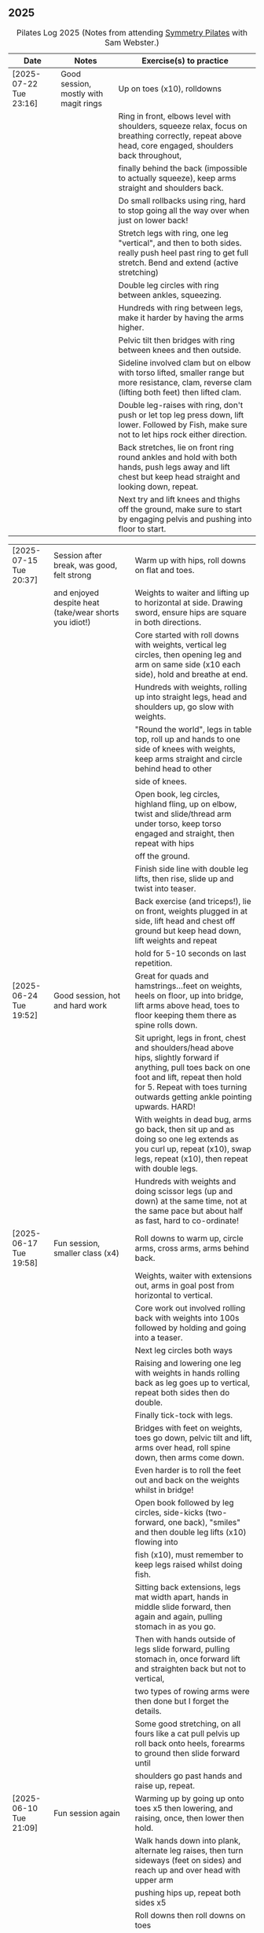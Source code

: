** 2025
:LOGBOOK:
CLOCK: [2025-03-11 Tue 18:15]--[2025-03-11 Tue 19:15] =>  1:00
CLOCK: [2025-03-04 Tue 18:15]--[2025-03-04 Tue 19:15] =>  1:00
CLOCK: [2025-02-25 Tue 18:15]--[2025-02-25 Tue 19:15] =>  1:00
CLOCK: [2025-02-18 Tue 18:15]--[2025-02-18 Tue 19:15] =>  1:00
CLOCK: [2025-02-11 Tue 18:15]--[2025-02-11 Tue 19:15] =>  1:00
CLOCK: [2025-02-04 Tue 18:15]--[2025-02-04 Tue 19:15] =>  1:00
CLOCK: [2025-01-28 Tue 18:15]--[2025-01-28 Tue 19:15] =>  1:00
CLOCK: [2025-01-21 Tue 18:15]--[2025-01-21 Tue 19:15] =>  1:00
CLOCK: [2025-01-14 Tue 18:15]--[2025-01-14 Tue 19:15] =>  1:00
CLOCK: [2025-01-07 Tue 18:15]--[2025-01-07 Tue 19:15] =>  1:00
:END:

#+CAPTION: Pilates Log 2025 (Notes from attending [[https://symmetrypilates.co.uk/][Symmetry Pilates]] with Sam Webster.)
#+NAME: pilates-log-2024
| Date                   | Notes                                                                                              | Exercise(s) to practice                                                                                                                                                                                                                                             |
|------------------------+----------------------------------------------------------------------------------------------------+---------------------------------------------------------------------------------------------------------------------------------------------------------------------------------------------------------------------------------------------------------------------|
| [2025-07-22 Tue 23:16] | Good session, mostly with magit rings | Up on toes (x10), rolldowns                                                                                                                             |
|                        |                                       | Ring in front, elbows level with shoulders, squeeze relax, focus on breathing correctly, repeat above head, core engaged, shoulders back throughout,    |
|                        |                                       | finally behind the back (impossible to actually squeeze), keep arms straight and shoulders back.                                                        |
|                        |                                       | Do small rollbacks using ring, hard to stop going all the way over when just on lower back!                                                             |
|                        |                                       | Stretch legs with ring, one leg "vertical", and then to both sides. really push heel past ring to get full stretch. Bend and extend (active stretching) |
|                        |                                       | Double leg circles with ring between ankles, squeezing.                                                                                                 |
|                        |                                       | Hundreds with ring between legs, make it harder by having the arms higher.                                                                              |
|                        |                                       | Pelvic tilt then bridges with ring between knees and then outside.                                                                                      |
|                        |                                       | Sideline involved clam but on elbow with torso lifted, smaller range but more resistance, clam, reverse clam (lifting both feet) then lifted clam.      |
|                        |                                       | Double leg-raises with ring, don't push or let top leg press down, lift lower. Followed by Fish, make sure not to let hips rock either direction.       |
|                        |                                       | Back stretches, lie on front ring round ankles and hold with both hands, push legs away and lift chest but keep head straight and looking down, repeat. |
|                        |                                       | Next try and lift knees and thighs off the ground, make sure to start by engaging pelvis and pushing into floor to start.                               |

| [2025-07-15 Tue 20:37] | Session after break, was good, felt strong                                                         | Warm up with hips, roll downs on flat and toes.                                                                                                                                                                                                                     |
|                        | and enjoyed despite heat (take/wear shorts you idiot!)                                             | Weights to waiter and lifting up to horizontal at side. Drawing sword, ensure hips are square in both directions.                                                                                                                                                   |
|                        |                                                                                                    | Core started with roll downs with weights, vertical leg circles, then opening leg and arm on same side (x10 each side), hold and breathe at end.                                                                                                                    |
|                        |                                                                                                    | Hundreds with weights, rolling up into straight legs, head and shoulders up, go slow with weights.                                                                                                                                                                  |
|                        |                                                                                                    | "Round the world", legs in table top, roll up and hands to one side of knees with weights, keep arms straight and circle behind head to other                                                                                                                       |
|                        |                                                                                                    | side of knees.                                                                                                                                                                                                                                                      |
|                        |                                                                                                    | Open book, leg circles, highland fling, up on elbow, twist and slide/thread arm under torso, keep torso engaged and straight, then repeat with hips                                                                                                                 |
|                        |                                                                                                    | off the ground.                                                                                                                                                                                                                                                     |
|                        |                                                                                                    | Finish side line with double leg lifts, then rise, slide up and twist into teaser.                                                                                                                                                                                  |
|                        |                                                                                                    | Back exercise (and triceps!), lie on front, weights plugged in at side, lift head and chest off ground but keep head down, lift weights and repeat                                                                                                                  |
|                        |                                                                                                    | hold for 5-10 seconds on last repetition.                                                                                                                                                                                                                           |
|------------------------+----------------------------------------------------------------------------------------------------+---------------------------------------------------------------------------------------------------------------------------------------------------------------------------------------------------------------------------------------------------------------------|
| [2025-06-24 Tue 19:52] | Good session, hot and hard work                                                                    | Great for quads and hamstrings...feet on weights, heels on floor, up into bridge, lift arms above head, toes to floor keeping them there as spine rolls down.                                                                                                       |
|                        |                                                                                                    | Sit upright, legs in front, chest and shoulders/head above hips, slightly forward if anything, pull toes back on one foot and lift, repeat then hold for 5. Repeat with toes turning outwards getting ankle pointing upwards. HARD!                                 |
|                        |                                                                                                    | With weights in dead bug, arms go back, then sit up and as doing so one leg extends as you curl up, repeat (x10), swap legs, repeat (x10), then repeat with double legs.                                                                                            |
|                        |                                                                                                    | Hundreds with weights and doing scissor legs (up and down) at the same time, not at the same pace but about half as fast, hard to co-ordinate!                                                                                                                      |
|------------------------+----------------------------------------------------------------------------------------------------+---------------------------------------------------------------------------------------------------------------------------------------------------------------------------------------------------------------------------------------------------------------------|
| [2025-06-17 Tue 19:58] | Fun session, smaller class (x4)                                                                    | Roll downs to warm up, circle arms, cross arms, arms behind back.                                                                                                                                                                                                   |
|                        |                                                                                                    | Weights, waiter with extensions out, arms in goal post from horizontal to vertical.                                                                                                                                                                                 |
|                        |                                                                                                    | Core work out involved rolling back with weights into 100s followed by holding and going into a teaser.                                                                                                                                                             |
|                        |                                                                                                    | Next leg circles both ways                                                                                                                                                                                                                                          |
|                        |                                                                                                    | Raising and lowering one leg with weights in hands rolling back as leg goes up to vertical, repeat both sides then do double.                                                                                                                                       |
|                        |                                                                                                    | Finally tick-tock with legs.                                                                                                                                                                                                                                        |
|                        |                                                                                                    | Bridges with feet on weights, toes go down, pelvic tilt and lift, arms over head, roll spine down, then arms come down.                                                                                                                                             |
|                        |                                                                                                    | Even harder is to roll the feet out and back on the weights whilst in bridge!                                                                                                                                                                                       |
|                        |                                                                                                    | Open book followed by leg circles, side-kicks (two-forward, one back), "smiles" and then double leg lifts (x10) flowing into                                                                                                                                        |
|                        |                                                                                                    | fish (x10), must remember to keep legs raised whilst doing fish.                                                                                                                                                                                                    |
|                        |                                                                                                    | Sitting back extensions, legs mat width apart, hands in middle slide forward, then again and again, pulling stomach in as you go.                                                                                                                                   |
|                        |                                                                                                    | Then with hands outside of legs slide forward, pulling stomach in, once forward lift and straighten back but not to vertical,                                                                                                                                       |
|                        |                                                                                                    | two types of rowing arms were then done but I forget the details.                                                                                                                                                                                                   |
|                        |                                                                                                    | Some good stretching, on all fours like a cat pull pelvis up roll back onto heels, forearms to ground then slide forward until                                                                                                                                      |
|                        |                                                                                                    | shoulders go past hands and raise up, repeat.                                                                                                                                                                                                                       |
|------------------------+----------------------------------------------------------------------------------------------------+---------------------------------------------------------------------------------------------------------------------------------------------------------------------------------------------------------------------------------------------------------------------|
| [2025-06-10 Tue 21:09] | Fun session again                                                                                  | Warming up by going up onto toes x5 then lowering, and raising, once, then lower then hold.                                                                                                                                                                         |
|                        |                                                                                                    | Walk hands down into plank, alternate leg raises, then turn sideways (feet on sides) and reach up and over head with upper arm                                                                                                                                      |
|                        |                                                                                                    | pushing hips up, repeat both sides x5                                                                                                                                                                                                                               |
|                        |                                                                                                    | Roll downs then roll downs on toes                                                                                                                                                                                                                                  |
|                        |                                                                                                    | Roll like a ball, followed by roll backs then hundreds, keep head and shoulders up.                                                                                                                                                                                 |
|                        |                                                                                                    | Table top, roll up and into teaser, repeat x5 then repeat but when roll back down a little and go back, hard!                                                                                                                                                       |
|                        |                                                                                                    | Pelvic tilts with feet on the ground, followed by bridges and then with legs in table pelvic tilt, very small but hard movement!                                                                                                                                    |
|                        |                                                                                                    | Sideline was openbook, then dragging upper leg up lower leg, extend flex heel and lower (x10)                                                                                                                                                                       |
|                        |                                                                                                    | followed by turning toe up and "smiles". After bring leg behind and hold in hand and stretch                                                                                                                                                                        |
|                        |                                                                                                    | moving into bicycle circles, both normal and reverse. Finally double leg raise and scissors.                                                                                                                                                                        |
|                        |                                                                                                    | Back work on front, hands by shoulders, elbows tucked in, roll chest forward and lift slightly, keep head down raise hands, repeat                                                                                                                                  |
|                        |                                                                                                    | and then extend by extending arms out in front of you.                                                                                                                                                                                                              |
|                        |                                                                                                    | Myofascial release went up spine, feet slightly wider than hips and rocking side to side, when between shoulder blades can bring                                                                                                                                    |
|                        |                                                                                                    | knee up to chest one at a time, hug and then circle.                                                                                                                                                                                                                |
|------------------------+----------------------------------------------------------------------------------------------------+---------------------------------------------------------------------------------------------------------------------------------------------------------------------------------------------------------------------------------------------------------------------|
| [2025-06-03 Tue 19:54] | Another fun session, asked for legs and hips (Ruth                                                 | Warm up raising onto toes.                                                                                                                                                                                                                                          |
|                        | asked for glutes) and we got what we asked for!                                                    | Upper body with weights swinging arms and raising knee x5 hold on last for 5 seconds, breathing and swap. Drawing sword with both weights make sure to get full rotation and hips square on extension.                                                              |
|                        |                                                                                                    | Alternate leg-arm extensions x10 (each side so twenty) then same side x10 (both sides!)                                                                                                                                                                             |
|                        |                                                                                                    | Up on elbows, shoulders back pelvis tucked in and look at stomach, both legs raise to vertical and circle both ways alternating x10                                                                                                                                 |
|                        |                                                                                                    | Weights in hands, palms to back of forehead, legs in table-top, head and shoulders raised then twist elbow to opposite knee, switch and repeat.                                                                                                                     |
|                        |                                                                                                    | Hundreds with weights                                                                                                                                                                                                                                               |
|                        |                                                                                                    | Side-line with flow, after open book and arm circles raised clams (x10), leg extensions (point toes on the way out) x10, then leg circles x10 both directions, don't let hips wobble!                                                                               |
|                        |                                                                                                    | Three sets of the following with four reps of each then switch sides...                                                                                                                                                                                             |
|                        |                                                                                                    | + Highland fling (first set toe taps, second heel/toe, third whatever)                                                                                                                                                                                              |
|                        |                                                                                                    | + Leg "smiles", with toe turned out/up on forwards                                                                                                                                                                                                                  |
|                        |                                                                                                    | + Fish                                                                                                                                                                                                                                                              |
|                        |                                                                                                    | Back extensions with hand diamond, was corrected to push hips into ground more, shoulders a bit lower, alternate salutes, then raising opposite leg                                                                                                                 |
|                        |                                                                                                    | Finished with some myofascial release of shoulders and glutes.                                                                                                                                                                                                      |
|------------------------+----------------------------------------------------------------------------------------------------+---------------------------------------------------------------------------------------------------------------------------------------------------------------------------------------------------------------------------------------------------------------------|
| [2025-05-27 Tue 21:29] | Good session, nice to see Sarah back, thought she might have canned it                             | Balance to warm up, leg into table top then lean forward extend leg behind and arms out, repeat x5 then on last bend knee x5, holding on last for 5 seconds.                                                                                                        |
|                        | Found balance stuff at start hard on mat, easier on the hard floor                                 | Tik-tok with legs vertical, arms out wide by shoulders. Hips allowed to come off and legs go as far as possible as long as shoulder stays in place.                                                                                                                 |
|                        |                                                                                                    | Keep legs vertical, arms above head, opposite arm goes to outside of opposite leg  (like saw) and raise shoulder off going across then lift body up with a bit of pressure on arm on floor.                                                                         |
|                        |                                                                                                    | Roll backs, then roll backs coming into teaser, and holding, then teaser with arms flapping then teaser with heel kicks.                                                                                                                                            |
|                        |                                                                                                    | Side line with band, open-book, clam, raised clam, leg extensions leg circles x6 each way, highland fling, single leg raise, double leg raise scissors (knackering!)                                                                                                |
|                        |                                                                                                    | Lie on front in star-fish with theraband in hands, lift chest then rotate to one side opening chest with head staying straight/low, twist from upper waist/chest, don't drop head (hard)                                                                            |
|                        |                                                                                                    | Stretching thighs lie on front bend knees and kick up with straight then bent ankle, alternate legs the move to frog and lift both knees off x6-8, then extend legs when knees are lifted.                                                                          |
|                        |                                                                                                    | Patting body down at end (seemed unlikely to make much difference but was fun!)                                                                                                                                                                                     |
|------------------------+----------------------------------------------------------------------------------------------------+---------------------------------------------------------------------------------------------------------------------------------------------------------------------------------------------------------------------------------------------------------------------|
| [2025-05-20 Tue 20:37] | Nice session, used overball for a lot of things.                                                   | Circle hips, stretch over, roll downs.                                                                                                                                                                                                                              |
|                        | Enjoyed it, found I was able to focus on form                                                      | Overball under shoulders, small roll-up into chest, arching back over ball to open chest up.                                                                                                                                                                        |
|                        | rather than trying to be strong in everything.                                                     | Overball under hips, dead bug, opposing arm/leg extensions, then same side extensions, engage hips to keep core straight and don't let things roll to one side.                                                                                                     |
|                        |                                                                                                    | Single leg bicycle x5 each way, each side then double x5 each way, knackering! Followed by double leg-cycles. Ideally all as one flow sequence.                                                                                                                     |
|                        |                                                                                                    | Oblique exercises with hips supported on ball, bend both knees out to one side. Then do "tick-rock" with legs straight and move in circles.                                                                                                                         |
|                        |                                                                                                    | Short rest then hundreds.                                                                                                                                                                                                                                           |
|                        |                                                                                                    | Open book followed by circles, then double leg raises with overball between ankles (x10) hold on end the short scissor kicks.                                                                                                                                       |
|                        |                                                                                                    | Smile/half-circle with upper leg, then highland-fling with heel/knee touching                                                                                                                                                                                       |
|                        |                                                                                                    | Upper leg knee on ball, lower leg raise as high as thigh, then circles (both ways x10), finally roll out hips on overball (nice!)                                                                                                                                   |
|                        |                                                                                                    | Back extensions/exercises, on knees, back straight (noticed mine was curved when I checked so pull pelvis in to flatten) come off knees to start with.                                                                                                              |
|                        |                                                                                                    | Next do full plank.                                                                                                                                                                                                                                                 |
|------------------------+----------------------------------------------------------------------------------------------------+---------------------------------------------------------------------------------------------------------------------------------------------------------------------------------------------------------------------------------------------------------------------|
| [2025-05-13 Tue 22:03] | Great session, despite heat                                                                        | Hips, side stretch and roll-downs to warm up.                                                                                                                                                                                                                       |
|                        |                                                                                                    | Weights around head next, then drawing sword with both in one hand.                                                                                                                                                                                                 |
|                        |                                                                                                    | Dead bug and alternate arms going out, then same side. x10 reps on each.                                                                                                                                                                                            |
|                        |                                                                                                    | Core work out was hard, don't remember exact sequence but involved...                                                                                                                                                                                               |
|                        |                                                                                                    | + alternating legs (opposite hand on knee same hand on side) with head and shoulders up                                                                                                                                                                             |
|                        |                                                                                                    | + twisting to opposite (remember to twist upper body, not head and reach far)                                                                                                                                                                                       |
|                        |                                                                                                    | + double leg raises, remember to keep back to the ground.                                                                                                                                                                                                           |
|                        |                                                                                                    | Mermaid with arching over a few times, then twisting to the ground followed by raising up                                                                                                                                                                           |
|                        |                                                                                                    | on to knees.                                                                                                                                                                                                                                                        |
|                        |                                                                                                    | Side line work was done on elbow, raising torso up to 45-degree angle, made everything HARD!                                                                                                                                                                        |
|                        |                                                                                                    | + leg circles                                                                                                                                                                                                                                                       |
|                        |                                                                                                    | + slide upper foot along lower leg, extend (bent foot) and bring back down                                                                                                                                                                                          |
|                        |                                                                                                    | + upper leg toes pointing up and semi-circles                                                                                                                                                                                                                       |
|                        |                                                                                                    | "Fish rolls" - lie on side double leg raise, upper hand on top thigh, slide up bringing lower arm                                                                                                                                                                   |
|                        |                                                                                                    | up but not pushing then roll onto bum, either table top, roll like a ball or hardest into teaser.                                                                                                                                                                   |
|                        |                                                                                                    | Did some neck release stuff, bit weird but pushing on muscles coming out of neck into clavicle                                                                                                                                                                      |
|                        |                                                                                                    | felt good and worthwhile though.                                                                                                                                                                                                                                    |
|------------------------+----------------------------------------------------------------------------------------------------+---------------------------------------------------------------------------------------------------------------------------------------------------------------------------------------------------------------------------------------------------------------------|
| [2025-05-06 Tue 20:29] | Good session, strong core workout                                                                  |                                                                                                                                                                                                                                                                     |
|------------------------+----------------------------------------------------------------------------------------------------+---------------------------------------------------------------------------------------------------------------------------------------------------------------------------------------------------------------------------------------------------------------------|
| [2025-04-29 Tue 19:54] | Nice session                                                                                       | Theraband for upper body work out, core sideline then legs with theraband.                                                                                                                                                                                          |
|------------------------+----------------------------------------------------------------------------------------------------+---------------------------------------------------------------------------------------------------------------------------------------------------------------------------------------------------------------------------------------------------------------------|
| [2025-04-22 Tue 20:43] | Nice session, decided to not note down exercises that we've done before                            | Sit and hold shins (harder lower down to wards ankles), roll back and pull stomach in and keep feet at same height (just off the ground) and gently roll back and then forward, repeating. Surprisingly hard.                                                       |
|                        | but instead just record new things or those that stand out.                                        | Bridges with feet on weights were incredibly hard and cramps in thighs/calves.                                                                                                                                                                                      |
|                        |                                                                                                    | Back exercises with arms in goal post, tuck pelvis in and roll ball out with chest, lift arms off ground, repeat. Extension is to the extend arms forwards and above head without chest dropping.                                                                   |
|------------------------+----------------------------------------------------------------------------------------------------+---------------------------------------------------------------------------------------------------------------------------------------------------------------------------------------------------------------------------------------------------------------------|
| [2025-04-15 Tue 20:01] | Sam's back! Great to see her again, glad she had a good wedding and trip to South Africa.          | Warm up hips and stretch over (after rolling out the feet)                                                                                                                                                                                                          |
|                        | Lots of work with soft ball to help open chest and back up and engage core more when lifting       | Ball under shoulder blades, stretch back over. Next table-top, hands behind head (ball for support) and single leg raises, alternate then follow with double leg raises with ball between ankles and squeezing, keeping curled forward.                             |
|                        | legs, some good back work.                                                                         | Ball between knees and polish table (whilst curled up!), then legs up to vertical and circle (bigger are harder).                                                                                                                                                   |
|                        |                                                                                                    | Hundreds with ball between ankle and make sure shoulders stay up off ground (but not hunched).                                                                                                                                                                      |
|                        |                                                                                                    | Finally twist/switches to alternate knee (unlike Nina it was elbow to knee rather than elbow to ground), make sure to keep both shoulders raised.                                                                                                                   |
|                        |                                                                                                    | Open book followed by double leg-lifts with ball between ankles, hold and end and baby scissors.                                                                                                                                                                    |
|                        |                                                                                                    | Upper knee bent and on ball, lower leg raises, 8-10 circles each way, then 8-10 figure of eight circles with legs both ways.                                                                                                                                        |
|                        |                                                                                                    | Back extensions with ball between upper thighs, push pelvis down into the ground and roll chest out and saluting first each hand then both and hold, repeat. Don't go too high and really push pelvis so glutes go down.                                            |
|                        |                                                                                                    | Extension is double salute and bend knees then try and lift thighs off the ground hard!                                                                                                                                                                             |
|                        |                                                                                                    | Finished with myofascial release of shoulders and upper glutes both of which felt great.                                                                                                                                                                            |
|------------------------+----------------------------------------------------------------------------------------------------+---------------------------------------------------------------------------------------------------------------------------------------------------------------------------------------------------------------------------------------------------------------------|
| [2025-04-08 Tue 20:56] | Nina again, she seemed slightly gentler!                                                           | Stretch feet out on ball, but after a scrunching lifting and splaying of toes to work them a bit more.                                                                                                                                                              |
|                        |                                                                                                    | Down on the mats for a five core workout, forget what the sequence was but involved hundreds without pumping, just holding and breathing; single legs, head up hold one leg, pull-pull and switch;                                                                  |
|                        |                                                                                                    | thigh above hip and extend, then out to side then other then circles, keep other leg flat on floor; one leg up in table top other raised, outside hand on ankle of raised leg other hand on knee                                                                    |
|                        |                                                                                                    | and switch.                                                                                                                                                                                                                                                         |
|                        |                                                                                                    | Side stuff was same as previous weeks so see notes, make sure to turn upper leg out and extend throughout.                                                                                                                                                          |
|                        |                                                                                                    | Did a good side stretch from shell, hands out to side and breathe deeply.                                                                                                                                                                                           |
|------------------------+----------------------------------------------------------------------------------------------------+---------------------------------------------------------------------------------------------------------------------------------------------------------------------------------------------------------------------------------------------------------------------|
| [2025-04-01 Tue 21:04] | Nice session with Nina again                                                                       | Stretching feet out again to start with, really grip ball with toes and go across, press hard down into arch of foot.                                                                                                                                               |
|                        |                                                                                                    | Roll backs, really need to pull my chest down when arms above and behind me, use breathing to help do so.                                                                                                                                                           |
|                        |                                                                                                    | Leg work, pull knee to chest and extend lower leg, bend foot back and forth try kicking a little. Move on to thigh above leg and going across body followed by circles.                                                                                             |
|                        |                                                                                                    | Core work good sequence but can;t remember what it was, involved hands behind head and shoulders up, table top then extend one leg, hand on same side as raised leg by                                                                                              |
|                        |                                                                                                    | ankle, opposite on knee and switch, repeat. Followed by hundreds (not essential to bounce hands, but breathing important), then double leg raises, making sure head and                                                                                             |
|                        |                                                                                                    | shoulders remain off the ground. Rather than opposite elbow to knee do the same twist but get elbow that is being lowered to the ground and look into armpit (was good).                                                                                            |
|                        |                                                                                                    | Roll like a ball followed by roll back and over.                                                                                                                                                                                                                    |
|                        |                                                                                                    | Sit and lift legs, hold under thighs or above ankles and roll back and forward, hard to balance at front, one to work on.                                                                                                                                           |
|                        |                                                                                                    | Side line, back of mat legs to front lift upper leg and twist foot out, forward kick-kick and back, extend legs, keep core engaged on elbow and use breath. Raise upper                                                                                             |
|                        |                                                                                                    | leg, leg circles (forward and backwards x8) then keep upper leg raised and lift lower leg to meet, then both legs. Onto front with thighs off the ground and beats                                                                                                  |
|                        |                                                                                                    | On front lifting chest, head down to start then up a bit more. Top of feet should be on floor, push into press-up a little to extend further. Extra is raising legs and                                                                                             |
|                        |                                                                                                    | rocking back and forth.                                                                                                                                                                                                                                             |
|                        |                                                                                                    | Mermaid and stretching over, push up not sideways, keep back straight. Followed by hands both on legs breathing out and down getting head towards knees.                                                                                                            |
|                        |                                                                                                    | Side twists sitting with legs out.                                                                                                                                                                                                                                  |
|------------------------+----------------------------------------------------------------------------------------------------+---------------------------------------------------------------------------------------------------------------------------------------------------------------------------------------------------------------------------------------------------------------------|
| [2025-03-25 Tue 19:42] | Fun session, Sam on holiday getting married so had Nina who climas to                              | Opened feet up nicely at start, more guiding. Start with rolling back and forth then heel on ground and open toes out wide with ball under ball of foot. Move back and a bit to mid feet and repeat. Can't do enough of this.                                       |
|                        | do more classical Pilates. Was fun, got prodded and pushed around a                                | Pilates stance and up onto toes keeping heels together, rising up through roof of mouth (string pulling head up). Hold in middle for extra effect.                                                                                                                  |
|                        | bit more which means my form isn't great. Must engage stomach more!                                | Lie flat, heels together toes turned out, glutes and inner thighs engaged, roll back arms behind head, don't flare chest keep shoulders down hands don't need to touch the ground. Rollback up                                                                      |
|                        |                                                                                                    | Theraband under armpits, tuck stomach in, chin to chest and lean forward trying to get head to knees, after a few warm ups go further by pulling theraband to ground. Follow with half-roll backs with theraband around feet.                                       |
|                        |                                                                                                    | Single leg raised get thigh and knee above hip, keep opposite on the floor, theraband around foot which flexes back and forth, followed by going out to either side alternately                                                                                     |
|                        |                                                                                                    | Single leg raises, head and chest rolled up outside hand on same leg opposite hand on knee then switch. Double leg raises followed opening out with hands above chest.                                                                                              |
|                        |                                                                                                    | On side on back of mat, feet at opposite side, lift upper leg and rotate outwards, hold. Follow with double kicks and avoid hitching hips. Then small circles both directions but really engage stomach.                                                            |
|                        |                                                                                                    | Onto front and diamond for face, push pelvis down and lift thighs off the ground, then both legs and do beats (about 50 I think). Switch over to other side, repeat side work and repeat stomach and beats.                                                         |
|                        |                                                                                                    | On front push up to raise chest, keep eyes down/looking forward, bend knees and try and kick bum twice alternating legs.                                                                                                                                            |
|------------------------+----------------------------------------------------------------------------------------------------+---------------------------------------------------------------------------------------------------------------------------------------------------------------------------------------------------------------------------------------------------------------------|
| [2025-03-11 Tue 20:17] | Good session, regular crowd requested core work and definitely got that!                           | Hips, side stretch, crossed arms and roll down half-way with deep breath to warm up                                                                                                                                                                                 |
|                        |                                                                                                    | Band work, hold double arms out in front and roll out and down to side until hands are near (touching! the floor), rotate up on side over and down to the other side and return to center, repeat on opposite side.                                                 |
|                        |                                                                                                    | Several slight variations on this (don't remember details and first time we've done it) followed by palms up and opening chest, bounces at end, repeat with palms down.                                                                                             |
|                        |                                                                                                    | Band behind chest and hold ends out in front, roll back on lower back lowering down one bone at a time then arms behind head, band shouldn't slip, roll back up extending hands out to feet with head down to knees                                                 |
|                        |                                                                                                    | return to sitting.                                                                                                                                                                                                                                                  |
|                        |                                                                                                    | Core work out! Keep shoulders up at all times!                                                                                                                                                                                                                      |
|                        |                                                                                                    | 1. One leg extended other with same hand touching ankle, opposite on knee, switch x10 each side.                                                                                                                                                                    |
|                        |                                                                                                    | 2. Lift head up with hands behind head, opposite elbow/knee, repeat x10 each side                                                                                                                                                                                   |
|                        |                                                                                                    | 3. Straight-leg alternate raises perhaps?                                                                                                                                                                                                                           |
|                        |                                                                                                    | 4. Double leg raises.                                                                                                                                                                                                                                               |
|                        |                                                                                                    | 5. Finish with both legs raised, hands towards knees, lowering legs and circling arms                                                                                                                                                                               |
|                        |                                                                                                    | Hundreds!                                                                                                                                                                                                                                                           |
|                        |                                                                                                    | On elbows, legs in table top and circles on top of table, followed by legs vertical and circles with ankles                                                                                                                                                         |
|                        |                                                                                                    | Bridges with band over waist, hands anchored on floor, lifting up, should be able to see hips. Then one leg in table top, repeat and swap sides.                                                                                                                    |
|                        |                                                                                                    | Open book with band around legs (above knee) followed by, clam, raised clam, leg extensions, side kicks (hard with band), lower leg raises, double leg raises and big scissors                                                                                      |
|                        |                                                                                                    | Back extensions, really need to keep my shoulder blades down and pushing in to each other. Band under hips, pelvis in lift head and sternum (keep head down) lift hands, repeat. Followed by  similar but band above                                                |
|                        |                                                                                                    | legs, palms down and lifting hands round out in front finishing with palms down.                                                                                                                                                                                    |
|                        |                                                                                                    | Myofascial release on thighs (one ball on each), start with tilting pelvis, then raise legs. Try and keep knees on ground initially then raise them, rock legs. Repeat going down the thigh.                                                                        |
|------------------------+----------------------------------------------------------------------------------------------------+---------------------------------------------------------------------------------------------------------------------------------------------------------------------------------------------------------------------------------------------------------------------|
| [2025-03-04 Tue 19:38] | Good session, lots of legs and hips                                                                | Warm up with usual hips, arching hand over but with a rotation of raised arm down to opposite side. Roll downs plus on toes.                                                                                                                                        |
|                        |                                                                                                    | Dead-bug opposite arms and legs, then with head on floor straight arms and legs out (opposite). Something with double legs but can't remember, may have had head and shoulders up.                                                                                  |
|                        |                                                                                                    | Tree...one leg flat, other raised to chest with hands behind knee, roll back a little, pull forward, should be sitting up very straight. Gently roll back and straighten leg out balancing and walk hand sup get, then go back down to horizontal walking hands     |
|                        |                                                                                                    | down the leg keeping shoulders off the floor and core engaged. Walk hands down the leg and return to sitting. Repeat. Quite hard!                                                                                                                                   |
|                        |                                                                                                    | Open book followed by leg circles, small, medium large in alternating directions, about eight sets. Raised upper leg, lift lower leg to meet, double leg lifts, then fish.                                                                                          |
|                        |                                                                                                    | Raise upper leg and with foot bent turn toes out then int, repeat followed by U/smile swings, making sure not to let hips wobble.                                                                                                                                   |
|                        |                                                                                                    | On front with hands by shoulders, elbows anchored on side, push pelvis down toes on ground raise knees and roll ball out with sternum keeping head down, repeat x5 then extend arms out above head/shoulders.                                                       |
|                        |                                                                                                    | Seal roles, always good fun :-)                                                                                                                                                                                                                                     |
|                        |                                                                                                    | Also did roll overs earlier in the session, do more of these they're good workout for core (along with the obligatory 100s)                                                                                                                                         |
|------------------------+----------------------------------------------------------------------------------------------------+---------------------------------------------------------------------------------------------------------------------------------------------------------------------------------------------------------------------------------------------------------------------|
| [2025-02-25 Tue 20:05] | Larger class today, bit less strenuous than last week                                              | Hips and ankle raises, sliding down wall, roll downs                                                                                                                                                                                                                |
|                        |                                                                                                    | Ring for half-roll backs onto lower back then diving head forward to knees, straighten up and repeat.                                                                                                                                                               |
|                        |                                                                                                    | Use ring to stretch leg dynamically whilst lying on back keeping other leg anchored on floor, straight up, across and out to side.                                                                                                                                  |
|                        |                                                                                                    | Bridge with ring on outside.                                                                                                                                                                                                                                        |
|                        |                                                                                                    | Leg circles in frog with ring between (or possibly around) ankles.                                                                                                                                                                                                  |
|------------------------+----------------------------------------------------------------------------------------------------+---------------------------------------------------------------------------------------------------------------------------------------------------------------------------------------------------------------------------------------------------------------------|
| [2025-02-18 Tue 20:24] | Great session, lots of core                                                                        | Started with ball and foot work, sideways over toes, midfoot, heel, then length wise (both feet)                                                                                                                                                                    |
|                        |                                                                                                    | Hip stirring, then raising up on toes followed by crossing arms in front at chest height and lowering down with back straight (sliding down a wall), repeat the slides a few times hold on last.                                                                    |
|                        |                                                                                                    | Weights in arms and swings back and forth with one foot behind other, then raise opposite knee and arm and hold, repeat. On last hold....and close eyes for five seconds.                                                                                           |
|                        |                                                                                                    | Table-top, opposite arms and legs extend and come back. Then co-ordination with leg going out to 45 degrees, arm back, leg outs out sideways (don't let hips lift) whilst arm circles out to side                                                                   |
|                        |                                                                                                    | bring leg and arm in at the same time, switch sides and repeat. Seemed hard to co-ordinate the circling compared to just extending!                                                                                                                                 |
|                        |                                                                                                    | Dead bug with weights, one leg out and arms back then circle round to bring arms back in. Opposite leg repeating x10 each side then both legs. Involved lying back and head/shoulders raising up                                                                    |
|                        |                                                                                                    | in opposition. Can't quite remember exactly, finished with double legs, was knackering.                                                                                                                                                                             |
|                        |                                                                                                    | Raise head and shoulders up, legs in table top and dust top of table with legs in circles.                                                                                                                                                                          |
|                        |                                                                                                    | 100s followed this, which was knackering on the core.                                                                                                                                                                                                               |
|                        |                                                                                                    | Roll-overs but starting with legs vertical and coming back to that position. Then "corkscrew" where when lowering do so on one side, roll over to other side when legs vertical, then roll back                                                                     |
|                        |                                                                                                    | on the opposite side, hard and very good for imbalance in back (something I seem to have when sat at desk).                                                                                                                                                         |
|                        |                                                                                                    | Open-book, side kicks and leg circles (both directions) with arm on floor, hand supporting head. Repeat but with elbow resting on floor, hand supporting head and opposite hand on back of head.                                                                    |
|                        |                                                                                                    | Important to make sure I don't twist (picked up on this multiple times), engage core, keep chest in and don't let hips rotate. Hard! Done on both sides                                                                                                             |
|                        |                                                                                                    | Then, one knee other leg out-stretched (forward of waste if needed is easier) and lower out so opposite arm is on floor. Upper arm over head, lift leg up to hip height (hard!), then forward kicks                                                                 |
|                        |                                                                                                    | (even harder), then circles both ways (really hard!).                                                                                                                                                                                                               |
|                        |                                                                                                    | Back stretches, sit with toes pointed, hands flat on ground by thighs and slide forward when at extreme should be pulling stomach and rubs in and stretching neck, shoulders should be forward of                                                                   |
|                        |                                                                                                    | hips, staying leaning forward lift toes and raise arms up to 45 degrees, extending neck.                                                                                                                                                                            |
|                        |                                                                                                    | Back release starting at low back and moving up, balls either side of spine, knees rocking, mid-spine arms go back over head, at tope (shoulders), don't bother moving knees.                                                                                       |
|------------------------+----------------------------------------------------------------------------------------------------+---------------------------------------------------------------------------------------------------------------------------------------------------------------------------------------------------------------------------------------------------------------------|
| [2025-02-11 Tue 20:14] | Another great session, really feel like Sam is pushing us now.                                     | Warm up hips, stretch over, roll downs                                                                                                                                                                                                                              |
|                        | Lots of band work, basically everything with band                                                  | Band and open chest, arms out in front and open, then over head, band behind legs and pull forward reverse with band in front of legs and pulling back.                                                                                                             |
|                        |                                                                                                    | Sit with band round feet, roll back a little and pull arms up to chest (bicep curls).                                                                                                                                                                               |
|                        |                                                                                                    | Band round foot for leg circles, ham string stretch (really push heel, keep knee straight and pull back), repeat out to both sides. Bicycles both ways with band.                                                                                                   |
|                        |                                                                                                    | Band behind head cradling, lift up and toe tap x10 each side, shoulders off floor, then opposite elbow to knee and alternate.                                                                                                                                       |
|                        |                                                                                                    | Hundreds with band.                                                                                                                                                                                                                                                 |
|                        |                                                                                                    | Side line, open book, arm circles, band round knees and clam, raised clam, hold and extend, leg circles both directions, highland fling (flow sequence no resting)                                                                                                  |
|                        |                                                                                                    | Lie on front band underneath, pubic bone pushing into ground, roll ball forward, shoulder blades pushing in to touch and lift arms.                                                                                                                                 |
|                        |                                                                                                    | Lie on front band above, pubic bone pushing into ground, roll ball forward, shoulder pushing in, lift arms and bring forward over the head                                                                                                                          |
|                        |                                                                                                    | Myofascial release on glutes (both at same time) and then each side                                                                                                                                                                                                 |
|------------------------+----------------------------------------------------------------------------------------------------+---------------------------------------------------------------------------------------------------------------------------------------------------------------------------------------------------------------------------------------------------------------------|
| [2025-02-04 Tue 22:39] | Great session, had to work hard. Weights throughout with core and legs.                            | Hips, side stretch and roll down to warm up                                                                                                                                                                                                                         |
|                        |                                                                                                    | Weights in hand , one step back swing arms, after a set (6-10) keep going but raise one leg to table top, hold then step back and repeat swings.                                                                                                                    |
|                        |                                                                                                    | After several sets hold and swing arms, quite tricky, especially with heavier weights.                                                                                                                                                                              |
|                        |                                                                                                    | 100s with weights                                                                                                                                                                                                                                                   |
|                        |                                                                                                    | Leg circles followed by lots of leg work (I asked for it), all starting with raising shoulders off the ground and tucking chin to engage                                                                                                                            |
|                        |                                                                                                    | the upper torso, then...scissors with legs straight, switching (having weights over forehead and crossing shoulder to opposite knee).                                                                                                                               |
|                        |                                                                                                    | Double leg raises, bicycle leg, single both sides then double                                                                                                                                                                                                       |
|                        |                                                                                                    | Open book, side kicks (x2 forward, x1 back) always keep hips in-line, engage stomach as you kick, don't hitch hip.                                                                                                                                                  |
|                        |                                                                                                    | Lower leg lift x10 then circle both ways (x8-10)                                                                                                                                                                                                                    |
|                        |                                                                                                    | Flow sequence, three sets of the following, each repeated x5 figure of 8, fish/side slide, U-s with leg.                                                                                                                                                            |
|                        |                                                                                                    | Back and arms lie on front, push pelvis in hard, legs and arms (with weights) extended, mat width apart. Lift opposite sides.                                                                                                                                       |
|                        |                                                                                                    | Weights at side, legs together raise arms, hard but good for triceps.                                                                                                                                                                                               |
|                        |                                                                                                    | Legs in frog (bent at knee with heels touching), raise knees, repeat then hold.                                                                                                                                                                                     |
|                        |                                                                                                    | On all 4's straight back no dipping or bending, raise opposite hand/foot then lift toe of foot on floor, hard! Hold repeat, then tuck raised                                                                                                                        |
|                        |                                                                                                    | arm under torso (keeping toes off the ground). Hard!                                                                                                                                                                                                                |
|------------------------+----------------------------------------------------------------------------------------------------+---------------------------------------------------------------------------------------------------------------------------------------------------------------------------------------------------------------------------------------------------------------------|
| [2025-01-28 Tue 21:50] | Great session, lots of work on core and hips                                                       | Hips and over arm stretches to start, roll-downs and standing on tip-toe (x10 repeats with heels together hold then slide up and down wall)                                                                                                                         |
|                        |                                                                                                    | Ring out in front elbows up and chest forward, push don't curl inwards. Above head then behind back (always impossible but keep arms straight)                                                                                                                      |
|                        |                                                                                                    | Leg work opening ham strings, ring around ball of foot and roll back keeping other leg on floor. Really push the heel to wards the ceiling and                                                                                                                      |
|                        |                                                                                                    | get as high as possible. Then bend and straighten, really push with heel and make sure other leg/hip is relaxed and doesn't raise. Repeat going                                                                                                                     |
|                        |                                                                                                    | across the body then out to the side.                                                                                                                                                                                                                               |
|                        |                                                                                                    | Opposite (I think) hand and foot with ring, other hand behind head, roll up and across. Followed by switching.                                                                                                                                                      |
|                        |                                                                                                    | Baby scissor kicks then full scissor kicks (x10)                                                                                                                                                                                                                    |
|                        |                                                                                                    | Side line followed by the following done quickly in sequence x10 each : raised clam, finish open and extend and close legs (frog like turning toes in and straightening)                                                                                            |
|                        |                                                                                                    | x10 big circles each direction; 3 sets of highland fling (toes, heels, heel/knee progressing through sets), forward kick, x6-8 fish slides on side lower arm under ear                                                                                              |
|                        |                                                                                                    | flat slide hand down side resisting with head bringing torso off the ground. Finally ring between legs for double leg raises.                                                                                                                                       |
|                        |                                                                                                    | Front stretches with ring out front arms straight push down, keep head above shoulders all the time, lift sternum, after a few repeats go further by pulling ring back                                                                                              |
|                        |                                                                                                    | after pushing down.                                                                                                                                                                                                                                                 |
|                        |                                                                                                    | Ring round ankles and straighten legs, opens chest, pull shoulders together. Extend by trying to raise knees                                                                                                                                                        |
|                        |                                                                                                    | Bridge with ring between knees was really good, arms above head eventually and then make harder by holding and raising alternate legs                                                                                                                               |
|------------------------+----------------------------------------------------------------------------------------------------+---------------------------------------------------------------------------------------------------------------------------------------------------------------------------------------------------------------------------------------------------------------------|
| [2025-01-21 Tue 21:18] | Great session, lots of core work! Mostly with large soft ball                                      | Loosen hips, stretch over both sides, cross arms and bend over arms out behind and bend down.                                                                                                                                                                       |
|                        |                                                                                                    | Ball under hips into dead bug and extend opposite arm and leg, alternate (try not to lose balance!). With legs in table open one knee out to the side, keeping chest anchored and other knee straight. Finally both knees over almost as far as tipping then back.  |
|                        |                                                                                                    | All leg (core!) exercises with ball under shoulders, hands behind head and curling up high. Alternate leg circles, both leg circles (both directions x5-8)                                                                                                          |
|                        |                                                                                                    | One leg up in table top other straight, hold ball with same hand, opposite hand behind head, lean up and bring elbow of hand behind head to hold ball in place and put both hands behind head. Hold and take goes at trying to push ball up towards ceiling,        |
|                        |                                                                                                    | keeping same side shoulder off floor. Really hard!                                                                                                                                                                                                                  |
|                        |                                                                                                    | Side line with ball between legs followed by double leg raises with ball between ankles and little switches at the end. Move on to lower leg raises (upper leg resting on ball) x8-10 raises followed by circles in both directions, point toes, keep core engaged. |
|                        |                                                                                                    | Figure of 8 in both directions (x8-10) to warm down.                                                                                                                                                                                                                |
|                        |                                                                                                    | Back work with ball between thighs, squeeze tight and push pelvic bone down throughout. Start with raising sternum up and double hand salute, holding then back down (x3-5) then repeat but extend arms out and back in (x3-5) on last hold and breathe.            |
|                        |                                                                                                    | Ball still between thighs, up onto toes, hands beside chest, elbows tucked in and by chest too, lift knees then lift hands off the ground 3-5cm keeping elbows in-line.                                                                                             |
|                        |                                                                                                    | Kneeling planks with ball between thighs, make sure chest isn't flared, shoulder blades are pulling back into each other, from hands and knees lift knees slightly and hold, head up and sternum out but no flaring chest.                                          |
|                        |                                                                                                    | Full plank in similar as with kneeling but after a few roll to side, keeping ball between legs and lifting into side plank, don't let hips drop, open upper arm out, this was challenging but felt good when it worked.                                             |
|                        |                                                                                                    | Finished with some myofascial of shoulders, glutes and ankles, ankles is good and should be done more regularly, ball under fleshy part near ankle, lean forward, pull toes back, push heel away and down. Not comfortable but good, roll to both sides.            |
|------------------------+----------------------------------------------------------------------------------------------------+---------------------------------------------------------------------------------------------------------------------------------------------------------------------------------------------------------------------------------------------------------------------|
| <2025-01-14 Tue 20:27> | Really good session, smaller class today (4 people), lots of band work for arms/shoulders, core,   | Warm up hips, stretch over, roll downs.                                                                                                                                                                                                                             |
|                        | legs                                                                                               | Band and open chest with elbows anchored on chest, then arms straight out front and open. Stand on band on one side and lift in front to above head, repeat x10 then on last out to side lowering to horizontal with shoulders, don't                               |
|                        |                                                                                                    | flare the chest. Band over thighs, arms straight and hands behind back.                                                                                                                                                                                             |
|                        |                                                                                                    | Theraband round feet in sitting and roll back onto lower back. Double band round feet, knees apart, arms hugging knees and roll like a ball, pausing on back and not going onto feet when coming forward.                                                           |
|                        |                                                                                                    | Band as cradle for head and raise head and shoulders up, extend one leg, other in table top, switch extending leg out straight. Then with head in band opposite elbow/knee, first with toe tapping down then leg going from table top to                            |
|                        |                                                                                                    | straight, then with legs straight. Double leg raises and finally hundreds.                                                                                                                                                                                          |
|                        |                                                                                                    | Side line starting with open book, band round knees, clam, raised clam, extend legs pointed going out, bent coming back. Front kicks, two forwards, one back. Highland fling then big scissor kicks. All very hard with band.                                       |
|                        |                                                                                                    | Front with band underneath hips, palms facing inwards, push hips/groin down and lift sternum (keep head down) and lift arms, next lift arms then extend out to side.                                                                                                |
|                        |                                                                                                    | Hands and knees pull pubic bone up, shoulder blades back, sternum up and head straight, lift knees. Next move into plank position keeping core engaged and raise alternate legs.                                                                                    |
|                        |                                                                                                    | Myofascial release was good again, started on thighs at top, push pubic bone down and raise foot, then bring foot up to vertical and roll legs left and right. Pause when finding a pain point and rest there. Repeat moving down the                               |
|                        |                                                                                                    | leg. Next glute just behind the hip on side, then move backwards. Finally front of hip just inside, almost on front, but raise upper torso up to increase pressure.                                                                                                 |
|------------------------+----------------------------------------------------------------------------------------------------+---------------------------------------------------------------------------------------------------------------------------------------------------------------------------------------------------------------------------------------------------------------------|
| <2025-01-07 Tue 21:25> | Nice session after a long break. Started doing 15 minute sessions at home on my own based on book. | Warm up hips and arms/shoulders with circling weights then twisting through, squaring hips on opposite walls.                                                                                                                                                       |
|                        | Lots of weight work and good myofascial release.                                                   | Roll backs with weights, starting short, diving forward with weights low and head to knees returning to upright. A few at each height, curling back further down to eventually end with arms going overhead.                                                        |
|                        |                                                                                                    | Kneeling with weights arms out straight at shoulder heigh and leaning back, keeping core engaged and three boxes straight, repeat. Then repeat with arms above head (greater resistance). Don't arch back or bend and keep ribs down!                               |
|                        |                                                                                                    | Leg work was double leg raises with arms opening out (not enough space for circles), alternate side (remember to get lower shoulder off the floor) and more I can't remember always remember, but do remember to always keep lower back                             |
|                        |                                                                                                    | on the floor and engaged, shouldn't raise off.                                                                                                                                                                                                                      |
|                        |                                                                                                    | Side line was open book, raised clams, leg extensions, leg circles (both directions), lower leg raises and double leg raises, 10-12 of each.                                                                                                                        |
|                        |                                                                                                    | Bridge but with feet on weights, start with heels on floor, pelvic tilt first (repeat a few times) then move onto raising into bridge, as soon as back comes off floor toes should touch in fron of weights. Repeat. At the end try and                             |
|                        |                                                                                                    | roll weights forward and back 10 times (hard on the hamstrings!)                                                                                                                                                                                                    |
|                        |                                                                                                    | Back work lie on front arms at side raise sternum up whilst pushing pelvis down and into the floor, lift arms. Starfish with arms out and raising opposie arm/leg.                                                                                                  |
|                        |                                                                                                    | Good myofascial release down the front of the thighs/quads, starting at top lying on two balls at once, pushing pelvis into the floor then raising feet off the ground and lowering followed by bending knees up then gently rocking                                |
|                        |                                                                                                    | side to side. Repeat with balls lower down and then again nearer the knees. Pause on pain points and hold until relaxed.                                                                                                                                            |
|                        |                                                                                                    | Shoulder/upper back release lying on balls, arms up behind head, goal post out to v and then circles.                                                                                                                                                               |
|------------------------+----------------------------------------------------------------------------------------------------+---------------------------------------------------------------------------------------------------------------------------------------------------------------------------------------------------------------------------------------------------------------------|
